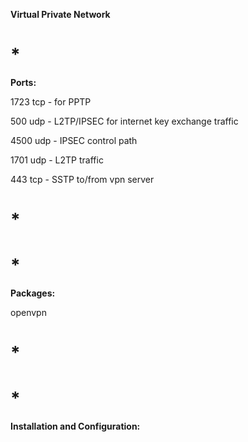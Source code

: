 *Virtual Private Network*

* *

*Ports:*

1723 tcp - for PPTP

500 udp - L2TP/IPSEC for internet key exchange traffic

4500 udp - IPSEC control path

1701 udp - L2TP traffic

443 tcp - SSTP to/from vpn server

* *

* *

*Packages:*

openvpn

* *

* *

*Installation and Configuration:*
